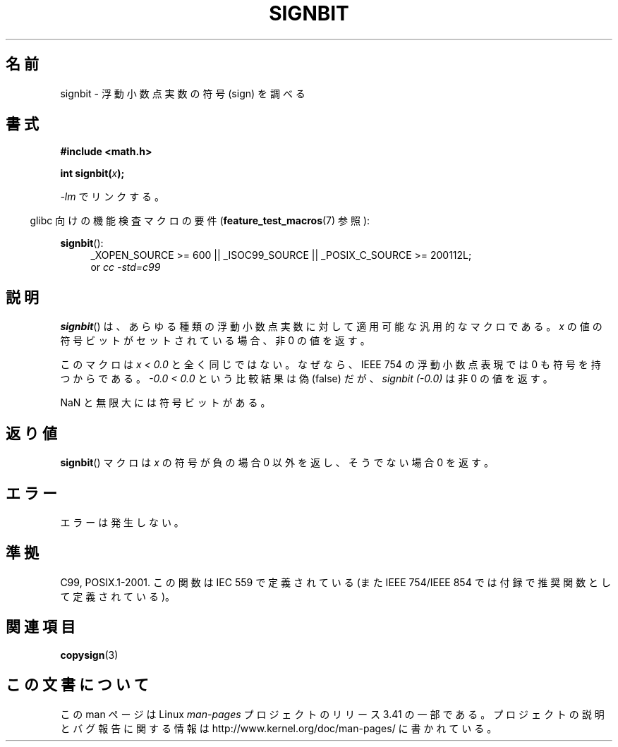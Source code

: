 .\" Copyright 2002 Walter Harms (walter.harms@informatik.uni-oldenburg.de)
.\" and Copyright 2008, Linux Foundation, written by Michael Kerrisk
.\"     <mtk.manpages@gmail.com>
.\" Distributed under GPL
.\" Based on glibc infopages, copyright Free Software Foundation
.\"*******************************************************************
.\"
.\" This file was generated with po4a. Translate the source file.
.\"
.\"*******************************************************************
.TH SIGNBIT 3 2010\-09\-20 GNU "Linux Programmer's Manual"
.SH 名前
signbit \- 浮動小数点実数の符号 (sign) を調べる
.SH 書式
\fB#include <math.h>\fP
.sp
\fBint signbit(\fP\fIx\fP\fB);\fP
.sp
\fI\-lm\fP でリンクする。
.sp
.in -4n
glibc 向けの機能検査マクロの要件 (\fBfeature_test_macros\fP(7)  参照):
.in
.sp
.ad l
\fBsignbit\fP():
.RS 4
_XOPEN_SOURCE\ >=\ 600 || _ISOC99_SOURCE || _POSIX_C_SOURCE\ >=\ 200112L;
.br
or \fIcc\ \-std=c99\fP
.RE
.ad
.SH 説明
\fBsignbit\fP()  は、あらゆる種類の浮動小数点実数に対して 適用可能な汎用的なマクロである。 \fIx\fP
の値の符号ビットがセットされている場合、非 0 の値を返す。
.PP
このマクロは \fIx < 0.0\fP と全く同じではない。 なぜなら、IEEE 754 の浮動小数点表現では 0 も符号を持つからである。
\fI\-0.0 < 0.0\fP という比較結果は偽 (false) だが、 \fIsignbit (\-0.0)\fP は 非 0 の値を返す。

NaN と無限大には符号ビットがある。
.SH 返り値
\fBsignbit\fP()  マクロは \fIx\fP の符号が負の場合 0 以外を返し、そうでない場合 0 を返す。
.SH エラー
エラーは発生しない。
.SH 準拠
C99, POSIX.1\-2001.  この関数は IEC 559 で定義されている (また IEEE 754/IEEE 854
では付録で推奨関数として定義されている)。
.SH 関連項目
\fBcopysign\fP(3)
.SH この文書について
この man ページは Linux \fIman\-pages\fP プロジェクトのリリース 3.41 の一部
である。プロジェクトの説明とバグ報告に関する情報は
http://www.kernel.org/doc/man\-pages/ に書かれている。
